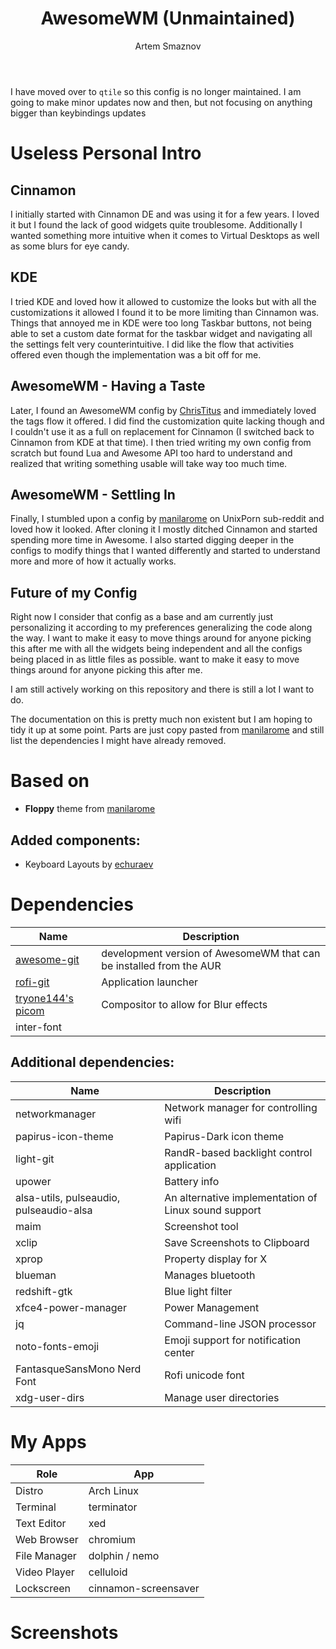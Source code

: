 #+TITLE: AwesomeWM (Unmaintained)
#+AUTHOR: Artem Smaznov
#+DESCRIPTION: Extremely customizable window manager written in Lua
#+STARTUP: overview

I have moved over to =qtile= so this config is no longer maintained.
I am going to make minor updates now and then, but not focusing on anything bigger than keybindings updates

* Useless Personal Intro
** Cinnamon
I initially started with Cinnamon DE and was using it for a few years. I loved it but I found the lack of good widgets quite troublesome. Additionally I wanted something more intuitive when it comes to Virtual Desktops as well as some blurs for eye candy.

** KDE
I tried KDE and loved how it allowed to customize the looks but with all the customizations it allowed I found it to be more limiting than Cinnamon was. Things that annoyed me in KDE were too long Taskbar buttons, not being able to set a custom date format for the taskbar widget and navigating all the settings felt very counterintuitive. I did like the flow that activities offered even though the implementation was a bit off for me.

** AwesomeWM - Having a Taste
Later, I found an AwesomeWM config by [[https://github.com/ChrisTitusTech/material-awesome][ChrisTitus]] and immediately loved the tags flow it offered. I did find the customization quite lacking though and I couldn't use it as a full on replacement for Cinnamon (I switched back to Cinnamon from KDE at that time). I then tried writing my own config from scratch but found Lua and Awesome API too hard to understand and realized that writing something usable will take way too much time.

** AwesomeWM - Settling In
Finally, I stumbled upon a config by [[https://github.com/manilarome/the-glorious-dotfiles][manilarome]] on UnixPorn sub-reddit and loved how it looked. After cloning it I mostly ditched Cinnamon and started spending more time in Awesome. I also started digging deeper in the configs to modify things that I wanted differently and started to understand more and more of how it actually works.

** Future of my Config
Right now I consider that config as a base and am currently just personalizing it according to my preferences generalizing the code along the way. I want to make it easy to move things around for anyone picking this after me with all the widgets being independent and all the configs being placed in as little files as possible. want to make it easy to move things around for anyone picking this after me.

I am still actively working on this repository and there is still a lot I want to do.

The documentation on this is pretty much non existent but I am hoping to tidy it up at some point. Parts are just copy pasted from [[https://github.com/manilarome/the-glorious-dotfiles][manilarome]] and still list the dependencies I might have already removed.

* Based on
- *Floppy* theme from [[https://github.com/manilarome/the-glorious-dotfiles][manilarome]]
** Added components:
- Keyboard Layouts by [[https://github.com/echuraev/keyboard_layout][echuraev]]
* Dependencies
|-------------------+---------------------------------------------------------------------|
| Name              | Description                                                         |
|-------------------+---------------------------------------------------------------------|
| [[https://aur.archlinux.org/packages/awesome-git/][awesome-git]]       | development version of AwesomeWM that can be installed from the AUR |
| [[https://aur.archlinux.org/packages/rofi-git/][rofi-git]]          | Application launcher                                                |
| [[https://aur.archlinux.org/packages/picom-tryone-git/][tryone144's picom]] | Compositor to allow for Blur effects                                |
| inter-font        |                                                                     |
|-------------------+---------------------------------------------------------------------|

** Additional dependencies:
|-----------------------------------------+------------------------------------------------------|
| Name                                    | Description                                          |
|-----------------------------------------+------------------------------------------------------|
| networkmanager                          | Network manager for controlling wifi                 |
| papirus-icon-theme                      | Papirus-Dark icon theme                              |
| light-git                               | RandR-based backlight control application            |
| upower                                  | Battery info                                         |
| alsa-utils, pulseaudio, pulseaudio-alsa | An alternative implementation of Linux sound support |
| maim                                    | Screenshot tool                                      |
| xclip                                   | Save Screenshots to Clipboard                        |
| xprop                                   | Property display for X                               |
| blueman                                 | Manages bluetooth                                    |
| redshift-gtk                            | Blue light filter                                    |
| xfce4-power-manager                     | Power Management                                     |
| jq                                      | Command-line JSON processor                          |
| noto-fonts-emoji                        | Emoji support for notification center                |
| FantasqueSansMono Nerd Font             | Rofi unicode font                                    |
| xdg-user-dirs                           | Manage user directories                              |
|-----------------------------------------+------------------------------------------------------|

* My Apps
|--------------+----------------------|
| Role         | App                  |
|--------------+----------------------|
| Distro       | Arch Linux           |
| Terminal     | terminator           |
| Text Editor  | xed                  |
| Web Browser  | chromium             |
| File Manager | dolphin / nemo       |
| Video Player | celluloid            |
| Lockscreen   | cinnamon-screensaver |
|--------------+----------------------|

* Screenshots
[[https://raw.githubusercontent.com/ArtemSmaznov/screenshots/master/AwesomeWM/awesome-desktop.png]]
[[https://raw.githubusercontent.com/ArtemSmaznov/screenshots/master/AwesomeWM/awesome-start.png]]
[[https://raw.githubusercontent.com/ArtemSmaznov/screenshots/master/AwesomeWM/awesome-tiling.png]]
[[https://raw.githubusercontent.com/ArtemSmaznov/screenshots/master/AwesomeWM/awesome-favorites.png]]
[[https://raw.githubusercontent.com/ArtemSmaznov/screenshots/master/AwesomeWM/awesome-tray.png]]
